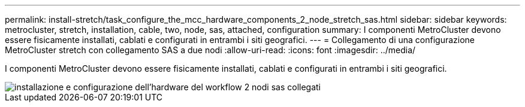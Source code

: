 ---
permalink: install-stretch/task_configure_the_mcc_hardware_components_2_node_stretch_sas.html 
sidebar: sidebar 
keywords: metrocluster, stretch, installation, cable, two, node, sas, attached, configuration 
summary: I componenti MetroCluster devono essere fisicamente installati, cablati e configurati in entrambi i siti geografici. 
---
= Collegamento di una configurazione MetroCluster stretch con collegamento SAS a due nodi
:allow-uri-read: 
:icons: font
:imagesdir: ../media/


[role="lead"]
I componenti MetroCluster devono essere fisicamente installati, cablati e configurati in entrambi i siti geografici.

image::../media/workflow_hardware_installation_and_configuration_2_node_sas_attached.gif[installazione e configurazione dell'hardware del workflow 2 nodi sas collegati]
